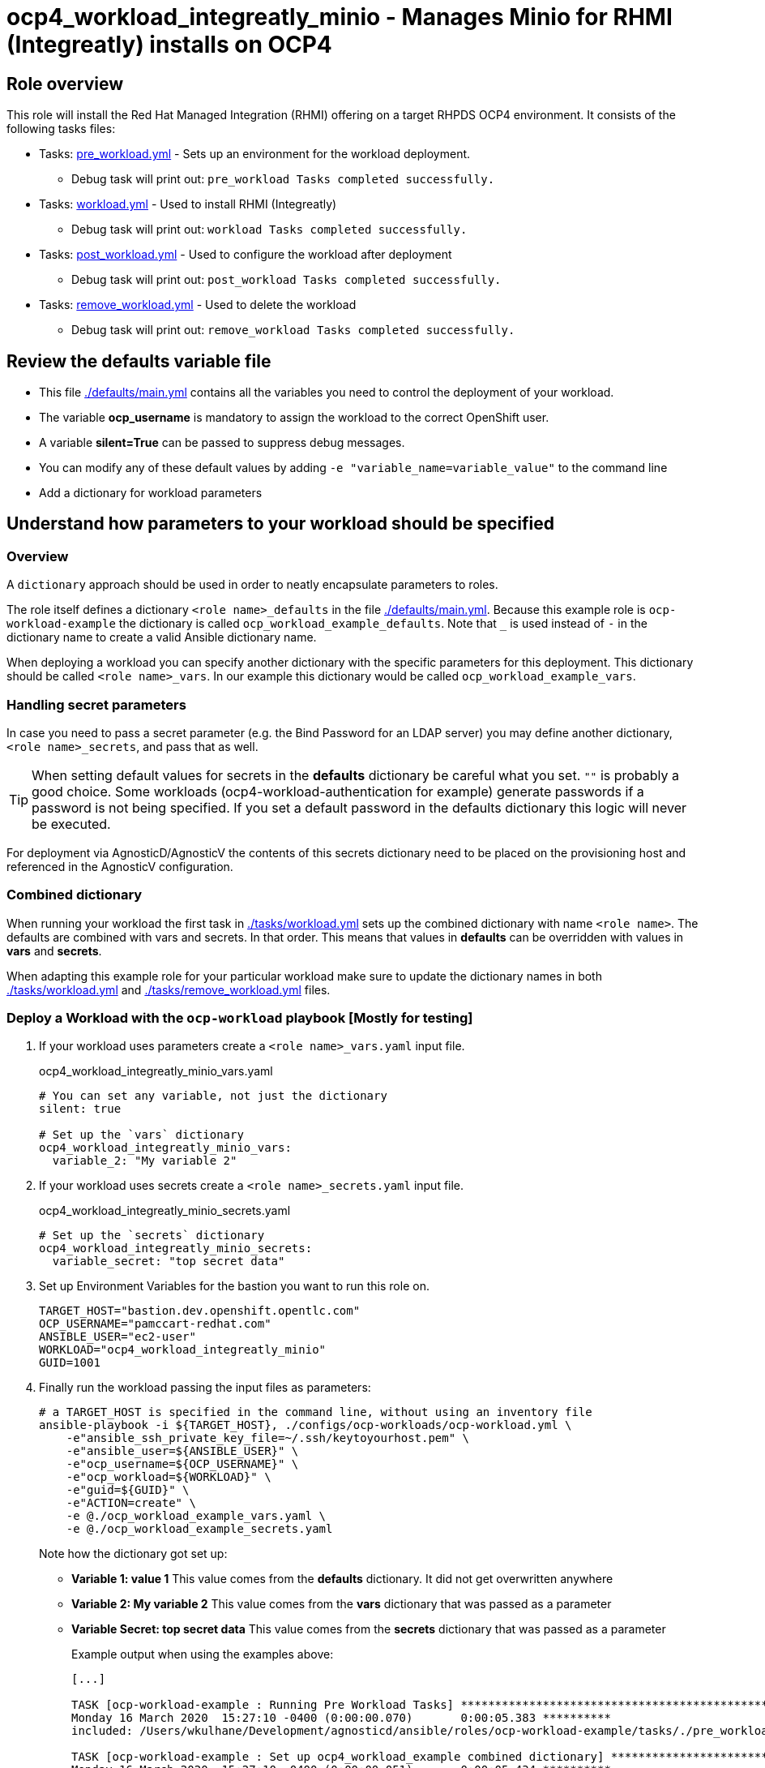 = ocp4_workload_integreatly_minio - Manages Minio for RHMI (Integreatly) installs on OCP4

== Role overview

This role will install the Red Hat Managed Integration (RHMI) offering on a target RHPDS OCP4 environment. It consists of the following tasks files:

* Tasks: link:./tasks/pre_workload.yml[pre_workload.yml] - Sets up an environment for the workload deployment.
** Debug task will print out: `pre_workload Tasks completed successfully.`

* Tasks: link:./tasks/workload.yml[workload.yml] - Used to install RHMI (Integreatly)
** Debug task will print out: `workload Tasks completed successfully.`

* Tasks: link:./tasks/post_workload.yml[post_workload.yml] - Used to configure the workload after deployment
** Debug task will print out: `post_workload Tasks completed successfully.`

* Tasks: link:./tasks/remove_workload.yml[remove_workload.yml] - Used to delete the workload
** Debug task will print out: `remove_workload Tasks completed successfully.`

== Review the defaults variable file

* This file link:./defaults/main.yml[./defaults/main.yml] contains all the variables you need to control the deployment of your workload.
* The variable *ocp_username* is mandatory to assign the workload to the correct OpenShift user.
* A variable *silent=True* can be passed to suppress debug messages.
* You can modify any of these default values by adding `-e "variable_name=variable_value"` to the command line
* Add a dictionary for workload parameters

== Understand how parameters to your workload should be specified

=== Overview

A `dictionary` approach should be used in order to neatly encapsulate parameters to roles.

The role itself defines a dictionary `<role name>_defaults` in the file link:./defaults/main.yml[./defaults/main.yml]. Because this example role is `ocp-workload-example` the dictionary is called `ocp_workload_example_defaults`. Note that `_` is used instead of `-` in the dictionary name to create a valid Ansible dictionary name.

When deploying a workload you can specify another dictionary with the specific parameters for this deployment. This dictionary should be called `<role name>_vars`. In our example this dictionary would be called `ocp_workload_example_vars`.

=== Handling secret parameters

In case you need to pass a secret parameter (e.g. the Bind Password for an LDAP server) you may define another dictionary, `<role name>_secrets`, and pass that as well.

[TIP]
When setting default values for secrets in the *defaults* dictionary be careful what you set. `""` is probably a good choice. Some workloads (ocp4-workload-authentication for example) generate passwords if a password is not being specified. If you set a default password in the defaults dictionary this logic will never be executed.

For deployment via AgnosticD/AgnosticV the contents of this secrets dictionary need to be placed on the provisioning host and referenced in the AgnosticV configuration.

=== Combined dictionary

When running your workload the first task in link:./tasks/workload.yml[./tasks/workload.yml] sets up the combined dictionary with name `<role name>`. The defaults are combined with vars and secrets. In that order. This means that values in *defaults* can be overridden with values in *vars* and *secrets*.

When adapting this example role for your particular workload make sure to update the dictionary names in both link:./tasks/workload.yml[./tasks/workload.yml] and link:./tasks/remove_workload.yml[./tasks/remove_workload.yml] files.


=== Deploy a Workload with the `ocp-workload` playbook [Mostly for testing]

. If your workload uses parameters create a `<role name>_vars.yaml` input file.
+
.ocp4_workload_integreatly_minio_vars.yaml
[source,yaml]
----
# You can set any variable, not just the dictionary
silent: true

# Set up the `vars` dictionary
ocp4_workload_integreatly_minio_vars:
  variable_2: "My variable 2"
----

. If your workload uses secrets create a `<role name>_secrets.yaml` input file.
+
.ocp4_workload_integreatly_minio_secrets.yaml
[source,yaml]
----
# Set up the `secrets` dictionary
ocp4_workload_integreatly_minio_secrets:
  variable_secret: "top secret data"
----

. Set up Environment Variables for the bastion you want to run this role on.
+
[source,yaml]
----
TARGET_HOST="bastion.dev.openshift.opentlc.com"
OCP_USERNAME="pamccart-redhat.com"
ANSIBLE_USER="ec2-user"
WORKLOAD="ocp4_workload_integreatly_minio"
GUID=1001
----

. Finally run the workload passing the input files as parameters:
+
[source,sh]
----
# a TARGET_HOST is specified in the command line, without using an inventory file
ansible-playbook -i ${TARGET_HOST}, ./configs/ocp-workloads/ocp-workload.yml \
    -e"ansible_ssh_private_key_file=~/.ssh/keytoyourhost.pem" \
    -e"ansible_user=${ANSIBLE_USER}" \
    -e"ocp_username=${OCP_USERNAME}" \
    -e"ocp_workload=${WORKLOAD}" \
    -e"guid=${GUID}" \
    -e"ACTION=create" \
    -e @./ocp_workload_example_vars.yaml \
    -e @./ocp_workload_example_secrets.yaml
----
+
Note how the dictionary got set up:

* *Variable 1: value 1* This value comes from the *defaults* dictionary. It did not get overwritten anywhere
* *Variable 2: My variable 2* This value comes from the *vars* dictionary that was passed as a parameter
* *Variable Secret: top secret data* This value comes from the *secrets* dictionary that was passed as a parameter
+
.Example output when using the examples above:
[source,text,options="nowrap"]
----
[...]

TASK [ocp-workload-example : Running Pre Workload Tasks] *****************************************************************************************************************************************************************
Monday 16 March 2020  15:27:10 -0400 (0:00:00.070)       0:00:05.383 **********
included: /Users/wkulhane/Development/agnosticd/ansible/roles/ocp-workload-example/tasks/./pre_workload.yml for bastion.dev4.openshift.opentlc.com

TASK [ocp-workload-example : Set up ocp4_workload_example combined dictionary] *******************************************************************************************************************************************
Monday 16 March 2020  15:27:10 -0400 (0:00:00.051)       0:00:05.434 **********
ok: [bastion.dev4.openshift.opentlc.com]

[...]

TASK [ocp-workload-example : Setting up workload for user] ***************************************************************************************************************************************************************
Monday 16 March 2020  15:27:10 -0400 (0:00:00.047)       0:00:05.625 **********
ok: [bastion.dev4.openshift.opentlc.com] => {
    "msg": "Setting up workload for user ocp_username = wkulhane-redhat.com"
}

TASK [ocp-workload-example : Print Example Variables] ********************************************************************************************************************************************************************
Monday 16 March 2020  15:27:10 -0400 (0:00:00.032)       0:00:05.658 **********
ok: [bastion.dev4.openshift.opentlc.com] => (item=Variable 1: value 1.) => {
    "msg": "Variable 1: value 1."
}
ok: [bastion.dev4.openshift.opentlc.com] => (item=Variable 2: My variable 2.) => {
    "msg": "Variable 2: My variable 2."
}
ok: [bastion.dev4.openshift.opentlc.com] => (item=Variable Secret: top secret data) => {
    "msg": "Variable Secret: top secret data"
}

[...]
----

=== To Delete an environment

----
TARGET_HOST="bastion.dev.openshift.opentlc.com"
OCP_USERNAME="pamccart-redhat.com"
ANSIBLE_USER="ec2-user"
WORKLOAD="ocp4_workload_integreatly_minio"
GUID=1002

# a TARGET_HOST is specified in the command line, without using an inventory file
ansible-playbook -i ${TARGET_HOST}, ./configs/ocp-workloads/ocp-workload.yml \
    -e"ansible_ssh_private_key_file=~/.ssh/keytoyourhost.pem" \
    -e"ansible_user=ec2-user" \
    -e"ocp_username=${OCP_USERNAME}" \
    -e"ocp_workload=${WORKLOAD}" \
    -e"guid=${GUID}" \
    -e"ACTION=remove" \
    -e @./ocp_workload_example_vars.yaml \
    -e @./ocp_workload_example_secrets.yaml
----

== Deploying a Workload with AgnosticV

When creating a configuration in AgnosticV that includes the deployment of the workload you can specify the dictionary straight in the AgnosticV config. Because AgnosticV configs are usually created by combining a `common.yaml` file with either `dev.yaml`, `test.yaml` or `prod.yaml` you can specify parts of the dictionary in each of these files. For example you could have common values defined in the `common.yaml` file and then specific values for development or production environments in `dev.yaml` or `prod.yaml`.

AgnosticV merges the definition files starting with `common.yaml` and then adding/overwriting what comes from either `dev.yaml` or `prod.yaml`.

Example of a simple AgnosticV config:

.common.yaml
[source,yaml]
----
# --- Quay Shared Workload Deployment for RPDS
# --- System: RHPDS
# --- Catalog: OpenShift Demos
# --- Catalog Item: Quay 3 on OpenShift 4

# --- Platform
platform: rhpds

# --- Cloud Provider
cloud_provider: none

# --- Config
env_type: ocp-workloads
ocp_workload: ocp4-workload-quay-operator
# This workload must be run as ec2-user (or cloud-user on OpenStack)
# because it has tasks requiring sudo.
ansible_user: ec2-user
ansible_ssh_private_key_file: /home/opentlc-mgr/.ssh/opentlc_admin_backdoor.pem

# --- Ensure the workload prints the correct statements for CloudForms to realize it finished
workload_shared_deployment: true

# --- Workload Configuration
ocp4_workload_quay_operator_vars:
  project: "quay-{{ guid }}"

# --- AgnosticV Meta variables
agnosticv_meta:
  params_to_variables:
    user: ocp_username
  secrets:
  # This secret file holds the token to pull the Quay image
  - ocp4_workload_quay_secrets
----

.dev.yaml
[source,yaml]
----
purpose: development

# --- Use specific variable values for Development
target_host: bastion.dev4.openshift.opentlc.com

# --- Workload Configuration Overrides
# Deploy Quay v3.2.0
ocp4_workload_quay_operator_vars:
  quay_image_tag: "v3.2.0"
  clair_image_tag: "v3.2.0"
----

.prod.yaml
[source,yaml]
----
---
purpose: production

# --- Use specific variable values for Production
target_host: bastion.rhpds.openshift.opentlc.com

# --- Workload Configuration Overrides
ocp4_workload_quay_operator_vars:
  quay_image_tag: "v3.1.3"
  clair_image_tag: "v3.1.3"

# --- AgnosticV Meta variables
agnosticv_meta:
  agnosticd_git_tag_prefix: ocp4-workload-quay-rhpds-prod
----


== Complex Examples

If you want to see more examples of how this works in a real world workload the following workloads already use this approach:

* ocp4-workload-authentication
* ocp4-workload-machinesets
* ocp4-workload-logging
* ocp4-workload-quay-operator
